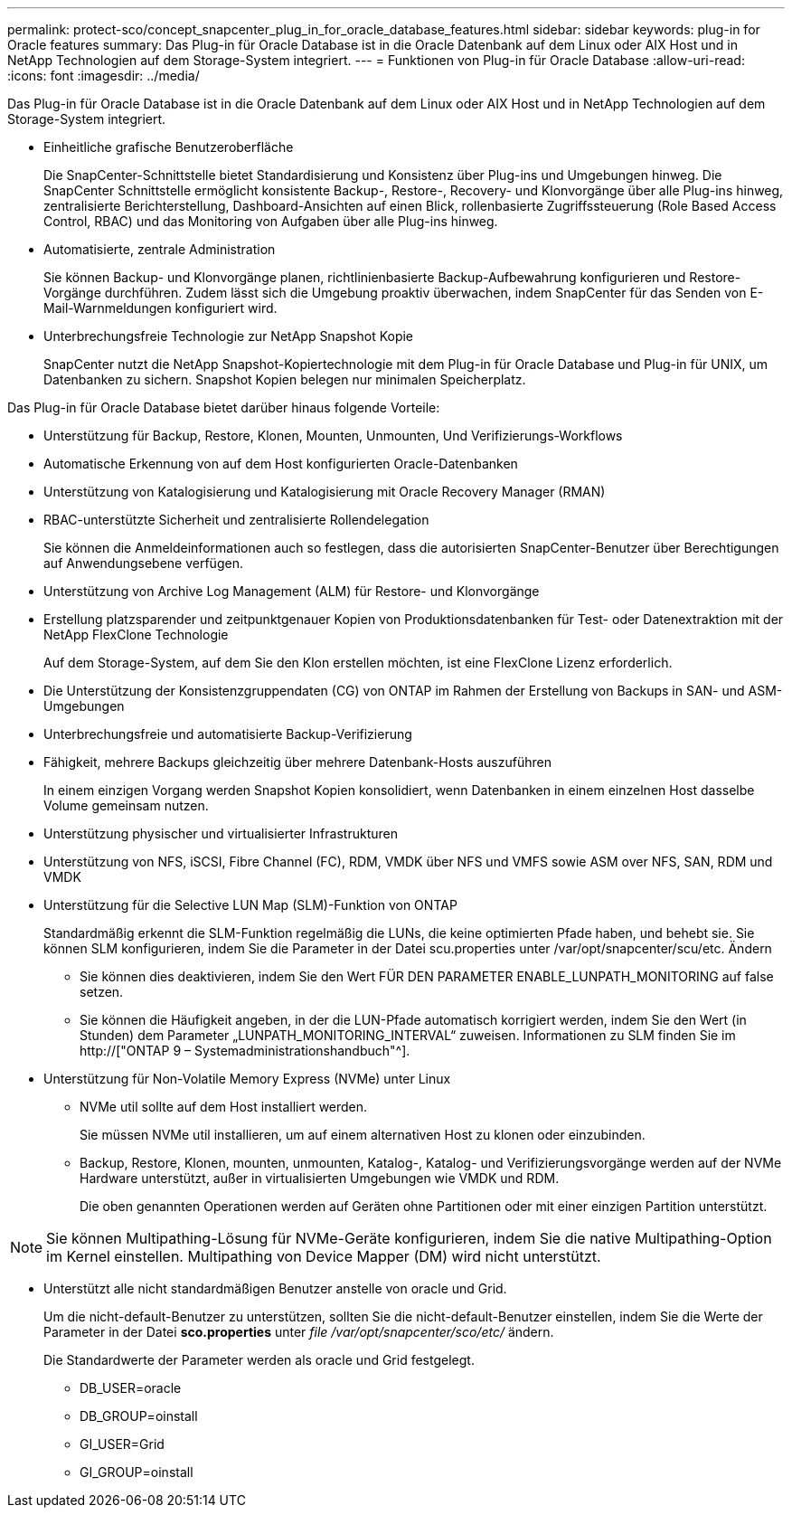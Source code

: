 ---
permalink: protect-sco/concept_snapcenter_plug_in_for_oracle_database_features.html 
sidebar: sidebar 
keywords: plug-in for Oracle features 
summary: Das Plug-in für Oracle Database ist in die Oracle Datenbank auf dem Linux oder AIX Host und in NetApp Technologien auf dem Storage-System integriert. 
---
= Funktionen von Plug-in für Oracle Database
:allow-uri-read: 
:icons: font
:imagesdir: ../media/


[role="lead"]
Das Plug-in für Oracle Database ist in die Oracle Datenbank auf dem Linux oder AIX Host und in NetApp Technologien auf dem Storage-System integriert.

* Einheitliche grafische Benutzeroberfläche
+
Die SnapCenter-Schnittstelle bietet Standardisierung und Konsistenz über Plug-ins und Umgebungen hinweg. Die SnapCenter Schnittstelle ermöglicht konsistente Backup-, Restore-, Recovery- und Klonvorgänge über alle Plug-ins hinweg, zentralisierte Berichterstellung, Dashboard-Ansichten auf einen Blick, rollenbasierte Zugriffssteuerung (Role Based Access Control, RBAC) und das Monitoring von Aufgaben über alle Plug-ins hinweg.

* Automatisierte, zentrale Administration
+
Sie können Backup- und Klonvorgänge planen, richtlinienbasierte Backup-Aufbewahrung konfigurieren und Restore-Vorgänge durchführen. Zudem lässt sich die Umgebung proaktiv überwachen, indem SnapCenter für das Senden von E-Mail-Warnmeldungen konfiguriert wird.

* Unterbrechungsfreie Technologie zur NetApp Snapshot Kopie
+
SnapCenter nutzt die NetApp Snapshot-Kopiertechnologie mit dem Plug-in für Oracle Database und Plug-in für UNIX, um Datenbanken zu sichern. Snapshot Kopien belegen nur minimalen Speicherplatz.



Das Plug-in für Oracle Database bietet darüber hinaus folgende Vorteile:

* Unterstützung für Backup, Restore, Klonen, Mounten, Unmounten, Und Verifizierungs-Workflows
* Automatische Erkennung von auf dem Host konfigurierten Oracle-Datenbanken
* Unterstützung von Katalogisierung und Katalogisierung mit Oracle Recovery Manager (RMAN)
* RBAC-unterstützte Sicherheit und zentralisierte Rollendelegation
+
Sie können die Anmeldeinformationen auch so festlegen, dass die autorisierten SnapCenter-Benutzer über Berechtigungen auf Anwendungsebene verfügen.

* Unterstützung von Archive Log Management (ALM) für Restore- und Klonvorgänge
* Erstellung platzsparender und zeitpunktgenauer Kopien von Produktionsdatenbanken für Test- oder Datenextraktion mit der NetApp FlexClone Technologie
+
Auf dem Storage-System, auf dem Sie den Klon erstellen möchten, ist eine FlexClone Lizenz erforderlich.

* Die Unterstützung der Konsistenzgruppendaten (CG) von ONTAP im Rahmen der Erstellung von Backups in SAN- und ASM-Umgebungen
* Unterbrechungsfreie und automatisierte Backup-Verifizierung
* Fähigkeit, mehrere Backups gleichzeitig über mehrere Datenbank-Hosts auszuführen
+
In einem einzigen Vorgang werden Snapshot Kopien konsolidiert, wenn Datenbanken in einem einzelnen Host dasselbe Volume gemeinsam nutzen.

* Unterstützung physischer und virtualisierter Infrastrukturen
* Unterstützung von NFS, iSCSI, Fibre Channel (FC), RDM, VMDK über NFS und VMFS sowie ASM over NFS, SAN, RDM und VMDK
* Unterstützung für die Selective LUN Map (SLM)-Funktion von ONTAP
+
Standardmäßig erkennt die SLM-Funktion regelmäßig die LUNs, die keine optimierten Pfade haben, und behebt sie. Sie können SLM konfigurieren, indem Sie die Parameter in der Datei scu.properties unter /var/opt/snapcenter/scu/etc. Ändern

+
** Sie können dies deaktivieren, indem Sie den Wert FÜR DEN PARAMETER ENABLE_LUNPATH_MONITORING auf false setzen.
** Sie können die Häufigkeit angeben, in der die LUN-Pfade automatisch korrigiert werden, indem Sie den Wert (in Stunden) dem Parameter „LUNPATH_MONITORING_INTERVAL“ zuweisen. Informationen zu SLM finden Sie im http://["ONTAP 9 – Systemadministrationshandbuch"^].


* Unterstützung für Non-Volatile Memory Express (NVMe) unter Linux
+
** NVMe util sollte auf dem Host installiert werden.
+
Sie müssen NVMe util installieren, um auf einem alternativen Host zu klonen oder einzubinden.

** Backup, Restore, Klonen, mounten, unmounten, Katalog-, Katalog- und Verifizierungsvorgänge werden auf der NVMe Hardware unterstützt, außer in virtualisierten Umgebungen wie VMDK und RDM.
+
Die oben genannten Operationen werden auf Geräten ohne Partitionen oder mit einer einzigen Partition unterstützt.






NOTE: Sie können Multipathing-Lösung für NVMe-Geräte konfigurieren, indem Sie die native Multipathing-Option im Kernel einstellen. Multipathing von Device Mapper (DM) wird nicht unterstützt.

* Unterstützt alle nicht standardmäßigen Benutzer anstelle von oracle und Grid.
+
Um die nicht-default-Benutzer zu unterstützen, sollten Sie die nicht-default-Benutzer einstellen, indem Sie die Werte der Parameter in der Datei *sco.properties* unter _file /var/opt/snapcenter/sco/etc/_ ändern.

+
Die Standardwerte der Parameter werden als oracle und Grid festgelegt.

+
** DB_USER=oracle
** DB_GROUP=oinstall
** GI_USER=Grid
** GI_GROUP=oinstall



